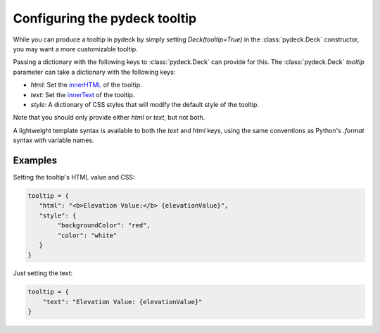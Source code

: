 .. _tooltip-overview:

Configuring the pydeck tooltip
===============================

While you can produce a tooltip in pydeck by simply setting `Deck(tooltip=True)` in the 
:class:`pydeck.Deck` constructor, you may want a more customizable tooltip.

Passing a dictionary with the following keys to :class:`pydeck.Deck` can provide for this.
The :class:`pydeck.Deck` `tooltip` parameter can take a dictionary with the following keys:

- `html`: Set the innerHTML_ of the tooltip.
- `text`: Set the innerText_ of the tooltip.
- `style`: A dictionary of CSS styles that will modify the default style of the tooltip.

Note that you should only provide either `html` or `text`, but not both.

A lightweight template syntax is available to both the `text` and `html` keys,
using the same conventions as Python's `.format` syntax with variable names.

Examples
--------

Setting the tooltip's HTML value and CSS:

.. code-block:: python

   tooltip = {
      "html": "<b>Elevation Value:</b> {elevationValue}",
      "style": {
           "backgroundColor": "red",
           "color": "white"
      }
   }

Just setting the text:

.. code-block:: python

   tooltip = {
       "text": "Elevation Value: {elevationValue}"
   }

.. _innerHTML:
    https://developer.mozilla.org/en-US/docs/Web/API/Element/innerHTML
.. _innerText:
    https://developer.mozilla.org/en-US/docs/Web/API/HTMLElement/innerText
